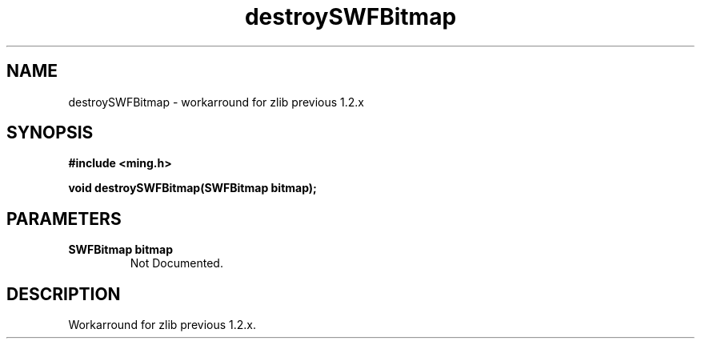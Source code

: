 .\" WARNING! THIS FILE WAS GENERATED AUTOMATICALLY BY c2man!
.\" DO NOT EDIT! CHANGES MADE TO THIS FILE WILL BE LOST!
.TH "destroySWFBitmap" 3 "14 February 2008" "c2man bitmap.c"
.SH "NAME"
destroySWFBitmap \- workarround for zlib previous 1.2.x
.SH "SYNOPSIS"
.ft B
#include <ming.h>
.br
.sp
void destroySWFBitmap(SWFBitmap bitmap);
.ft R
.SH "PARAMETERS"
.TP
.B "SWFBitmap bitmap"
Not Documented.
.SH "DESCRIPTION"
Workarround for zlib previous 1.2.x.
